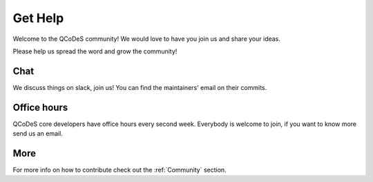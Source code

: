 .. _help:

Get Help
========

Welcome to the QCoDeS community! 
We would love to have you join us and share your ideas.

Please help us spread the word and grow the community!

Chat
----

We discuss things on slack, join us!
You can find the maintainers' email on their commits.

Office hours
------------

QCoDeS core developers have office hours every second week.
Everybody is welcome to join, if you want to know more send us an email.


More
----
For more info  on how to contribute check out the :ref:`Community` section.
